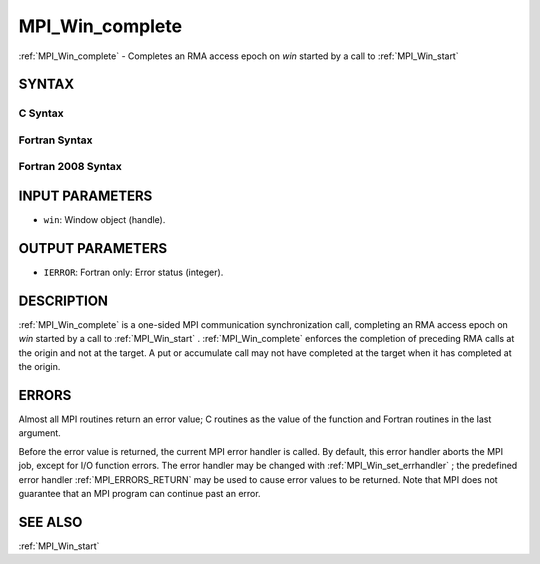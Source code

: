 .. _MPI_Win_complete:

MPI_Win_complete
~~~~~~~~~~~~~~~~

:ref:`MPI_Win_complete`  - Completes an RMA access epoch on *win* started by
a call to :ref:`MPI_Win_start` 

SYNTAX
======

C Syntax
--------

.. code-block:: c
   :linenos:

   #include <mpi.h>
   MPI_Win_complete(MPI_Win win)

Fortran Syntax
--------------

.. code-block:: fortran
   :linenos:

   USE MPI
   ! or the older form: INCLUDE 'mpif.h'
   MPI_WIN_COMPLETE(WIN, IERROR)

Fortran 2008 Syntax
-------------------

.. code-block:: fortran
   :linenos:

   USE mpi_f08
   MPI_Win_complete(win, ierror)
   	TYPE(MPI_Win), INTENT(IN) :: win
   	INTEGER, OPTIONAL, INTENT(OUT) :: ierror

INPUT PARAMETERS
================

* ``win``: Window object (handle). 

OUTPUT PARAMETERS
=================

* ``IERROR``: Fortran only: Error status (integer). 

DESCRIPTION
===========

:ref:`MPI_Win_complete`  is a one-sided MPI communication synchronization call,
completing an RMA access epoch on *win* started by a call to
:ref:`MPI_Win_start` . :ref:`MPI_Win_complete`  enforces the completion of preceding RMA
calls at the origin and not at the target. A put or accumulate call may
not have completed at the target when it has completed at the origin.

ERRORS
======

Almost all MPI routines return an error value; C routines as the value
of the function and Fortran routines in the last argument.

Before the error value is returned, the current MPI error handler is
called. By default, this error handler aborts the MPI job, except for
I/O function errors. The error handler may be changed with
:ref:`MPI_Win_set_errhandler` ; the predefined error handler :ref:`MPI_ERRORS_RETURN` 
may be used to cause error values to be returned. Note that MPI does not
guarantee that an MPI program can continue past an error.

SEE ALSO
========

| :ref:`MPI_Win_start` 

.. seealso:: :ref:`MPI_Win_start` :ref:`MPI_Win_set_errhandler`
